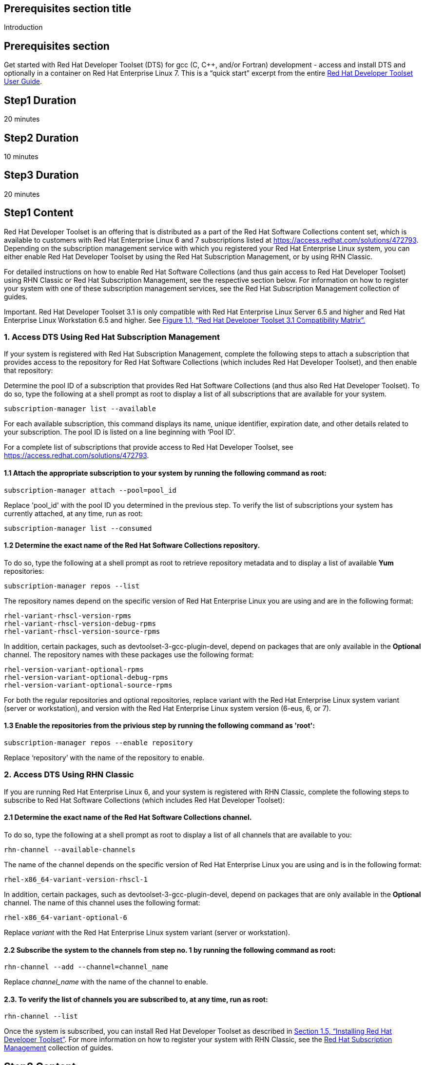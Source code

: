 :awestruct-layout: product-get-started
:awestruct-interpolate: true

## Prerequisites section title
Introduction

## Prerequisites section
Get started with Red Hat Developer Toolset (DTS) for gcc (C, C++, and/or Fortran) development - access and install DTS and optionally in a container on Red Hat Enterprise Linux 7.  This is a “quick start” excerpt from the entire https://access.redhat.com/documentation/en-US/Red_Hat_Developer_Toolset/3/html/User_Guide/index.html[Red Hat Developer Toolset User Guide].

## Step1 Duration
20 minutes

## Step2 Duration
10 minutes

## Step3 Duration
20 minutes

## Step1 Content

Red Hat Developer Toolset is an offering that is distributed as a part of the Red Hat Software Collections content set, which is available to customers with Red Hat Enterprise Linux 6 and 7 subscriptions listed at https://access.redhat.com/solutions/472793[https://access.redhat.com/solutions/472793]. Depending on the subscription management service with which you registered your Red Hat Enterprise Linux system, you can either enable Red Hat Developer Toolset by using the Red Hat Subscription Management, or by using RHN Classic. 

For detailed instructions on how to enable Red Hat Software Collections (and thus gain access to Red Hat Developer Toolset) using RHN Classic or Red Hat Subscription Management, see the respective section below. For information on how to register your system with one of these subscription management services, see the Red Hat Subscription Management collection of guides. 	

Important. Red Hat Developer Toolset 3.1 is only compatible with Red Hat Enterprise Linux Server 6.5 and higher and Red Hat Enterprise Linux Workstation 6.5 and higher. See https://access.redhat.com/documentation/en-US/Red_Hat_Developer_Toolset/3/html/User_Guide/sect-Red_Hat_Developer_Toolset-Compatibility.html#figu-Red_Hat_Developer_Toolset-Compatibility[Figure 1.1, “Red Hat Developer Toolset 3.1 Compatibility Matrix”.] 	

### 1. Access DTS Using Red Hat Subscription Management

If your system is registered with Red Hat Subscription Management, complete the following steps to attach a subscription that provides access to the repository for Red Hat Software Collections (which includes Red Hat Developer Toolset), and then enable that repository: 		

Determine the pool ID of a subscription that provides Red Hat Software Collections (and thus also Red Hat Developer Toolset). To do so, type the following at a shell prompt as root to display a list of all subscriptions that are available for your system.
			
  subscription-manager list --available

For each available subscription, this command displays its name, unique identifier, expiration date, and other details related to your subscription. The pool ID is listed on a line beginning with ‘Pool ID’. 				

For a complete list of subscriptions that provide access to Red Hat Developer Toolset, see https://access.redhat.com/solutions/472793. 				

#### 1.1 Attach the appropriate subscription to your system by running the following command as root: 				

  subscription-manager attach --pool=pool_id

Replace 'pool_id' with the pool ID you determined in the previous step. To verify the list of subscriptions your system has currently attached, at any time, run as root: 				

  subscription-manager list --consumed

#### 1.2 Determine the exact name of the Red Hat Software Collections repository. 

To do so, type the following at a shell prompt as root to retrieve repository metadata and to display a list of available *Yum* repositories: 
				
	subscription-manager repos --list

The repository names depend on the specific version of Red Hat Enterprise Linux you are using and are in the following format: 				

  rhel-variant-rhscl-version-rpms
  rhel-variant-rhscl-version-debug-rpms
  rhel-variant-rhscl-version-source-rpms

In addition, certain packages, such as devtoolset-3-gcc-plugin-devel, depend on packages that are only available in the *Optional* channel. The repository names with these packages use the following format: 				

  rhel-version-variant-optional-rpms
  rhel-version-variant-optional-debug-rpms
  rhel-version-variant-optional-source-rpms

For both the regular repositories and optional repositories, replace variant with the Red Hat Enterprise Linux system variant (server or workstation), and version with the Red Hat Enterprise Linux system version (6-eus, 6, or 7). 				

#### 1.3 Enable the repositories from the privious step by running the following command as 'root': 				

  subscription-manager repos --enable repository

Replace ‘repository’ with the name of the repository to enable. 				
	
### 2. Access DTS Using RHN Classic

If you are running Red Hat Enterprise Linux 6, and your system is registered with RHN Classic, complete the following steps to subscribe to Red Hat Software Collections (which includes Red Hat Developer Toolset): 	
	
#### 2.1 Determine the exact name of the Red Hat Software Collections channel. 

To do so, type the following at a shell prompt as root to display a list of all channels that are available to you: 				

  rhn-channel --available-channels

The name of the channel depends on the specific version of Red Hat Enterprise Linux you are using and is in the following format: 		
		
  rhel-x86_64-variant-version-rhscl-1

In addition, certain packages, such as devtoolset-3-gcc-plugin-devel, depend on packages that are only available in the *Optional* channel. The name of this channel uses the following format: 				

  rhel-x86_64-variant-optional-6

Replace _variant_ with the Red Hat Enterprise Linux system variant (server or workstation). 			
	
#### 2.2 Subscribe the system to the channels from step no. 1 by running the following command as root: 

  rhn-channel --add --channel=channel_name

Replace _channel_name_ with the name of the channel to enable. 				

#### 2.3. To verify the list of channels you are subscribed to, at any time, run as root: 				

  rhn-channel --list

Once the system is subscribed, you can install Red Hat Developer Toolset as described in https://access.redhat.com/documentation/en-US/Red_Hat_Developer_Toolset/3/html/User_Guide/sect-Red_Hat_Developer_Toolset-Install.html[Section 1.5, “Installing Red Hat Developer Toolset”]. For more information on how to register your system with RHN Classic, see the https://access.redhat.com/documentation/en-US/Red_Hat_Subscription_Management/[Red Hat Subscription Management] collection of guides. 

## Step2 Content

Installing Red Hat Developer Toolset

This section is an abridged version from our  https://access.redhat.com/documentation/en-US/Red_Hat_Developer_Toolset/3/html/User_Guide/sect-Red_Hat_Developer_Toolset-Install.html[Developer Guide: Installing Red Hat Developer Toolset]

Red Hat Developer Toolset is distributed as a collection of RPM packages that can be installed, updated, uninstalled, and inspected by using the standard package management tools that are included in Red Hat Enterprise Linux. Note that a valid subscription that provides access to the Red Hat Software Collections content set is required in order to install Red Hat Developer Toolset on your system. For detailed instructions on how to associate your system with an appropriate subscription and get access to Red Hat Developer Toolset, see https://access.redhat.com/documentation/en-US/Red_Hat_Developer_Toolset/3/html/User_Guide/sect-Red_Hat_Developer_Toolset-Subscribe.html[Section 1.4, “Getting Access to Red Hat Developer Toolset”.]

*Important* Before installing Red Hat Developer Toolset, install all available Red Hat Enterprise Linux updates. 		

### 1. Installing All or Some DTS Components

To install *all DTS components* (see the table below) that are included in Red Hat Developer Toolset, install the devtoolset-3 package by typing the following at a shell prompt as 'root': 		

  yum install devtoolset-3

.Table DTS components by package
|===
|Package Name|Description|Installed Components

|devtoolset-3-ide
|Integrated Development Environment
|Eclipse

|devtoolset-3-perftools
|Performance monitoring tools
|SystemTap, Valgrind, OProfile, Dyninst

|devtoolset-3-toolchain
|Development and debugging tools
|GCC, GDB, binutils, elfutils, dwz, memstomp, strace, ltrace
|===

To install any of these meta packages individually, type the following at a shell prompt as 'root':

  yum install package_name

Replace package_name with a space-separated list of meta packages you want to install. For example, to install only the Eclipse development environment and packages that depend on it, type as 'root':	
	
  ~]# yum install devtoolset-3-ide

#### 1.1. Installing Optional Packages

Red Hat Developer Toolset is distributed with a number of optional packages that are not installed by default. To list all Red Hat Developer Toolset packages that are available to you but not installed on your system, type the following command at a shell prompt: 		

  yum list available devtoolset-3-\*

To install any of these optional packages, run as root: 
	
  yum install package_name

Replace package_name with a space-separated list of packages that you want to install. For example, to install the devtoolset-3-gdb-gdbserver and devtoolset-3-gdb-doc packages, type: 		

  ~]# yum install devtoolset-3-gdb-gdbserver devtoolset-3-gdb-doc

#### 1.2 Installing Debugging Information

To install debugging information for any of the Red Hat Developer Toolset packages, make sure that the yum-utils package is installed and run the following command as root: 		

  debuginfo-install package_name

For example, to install debugging information for the devtoolset-3-dwz package, type: 		

  ~]# debuginfo-install devtoolset-3-dwz

Note that in order to use this command, you need to have access to the repository with these packages. If your system is registered with Red Hat Subscription Management, enable the rhel-variant-rhscl-version-debug-rpms repository as described in https://access.redhat.com/documentation/en-US/Red_Hat_Developer_Toolset/3/html/User_Guide/sect-Red_Hat_Developer_Toolset-Subscribe.html#sect-Red_Hat_Developer_Toolset-Subscribe-RHSM[Section 1.4.1, “Using Red Hat Subscription Management”]. If your system is registered with RHN Classic, subscribe the system to the rhel-x86_64-variant-version-debuginfo channel as described in https://access.redhat.com/documentation/en-US/Red_Hat_Developer_Toolset/3/html/User_Guide/sect-Red_Hat_Developer_Toolset-Subscribe.html#sect-Red_Hat_Developer_Toolset-Subscribe-RHN_Classic[Section 1.4.2, “Using RHN Classic”]. For more information on how to get access to debuginfo packages, see https://access.redhat.com/site/solutions/9907[https://access.redhat.com/site/solutions/9907]. 		

### 2. Using Red Hat Developer Toolset Container Images

Starting with Red Hat Developer Toolset 3.1, Dockerfiles are available for selected Red Hat Developer Toolset components. Dockerfiles are text documents that contain instructions for automated building of docker-formatted container images. The resulting container images can be used to run Red Hat Developer Toolset components inside virtual software containers, thus isolating them from the host system and allowing for their rapid deployment. This section describes how to obtain Red Hat Developer Toolset Dockerfiles, how to use them to build docker-formatted container images, and how to run Red Hat Developer Toolset components using the resulting container images. 

Red Hat Developer Toolset 3.1 is shipped with the following Dockerfiles: 	
* devtoolset-3-dyninst 			
* devtoolset-3-elfutils 			
* devtoolset-3-oprofile 			
* devtoolset-3-systemtap (only for Red Hat Enterprise Linux 7) 			
* devtoolset-3-toolchain 			
* devtoolset-3-valgrind 			
* devtoolset-3 (only for Red Hat Enterprise Linux 7) 			

*Note.* The docker package, which contains the *Docker* daemon, command line tool, and other necessary components for building and using docker-formatted container images, is currently only available for the Server variant of the Red Hat Enterprise Linux 7 product. Red Hat Developer Toolset Dockerfiles are distributed for Red Hat Enterprise Linux 6 as well, but the images built using them can only be deployed on Red Hat Enterprise Linux 7 Server. 	

#### 2.1. Obtaining Dockerfiles

The Red Hat Developer Toolset Dockerfiles are provided by the devtoolset-3-dockerfiles package. The package contains individual Dockerfiles for building docker-formatted container images with individual components and a meta-package for building a docker-formatted container image with all the components offered. To be able to use the Dockerfiles, install this package by executing: 
	
  ~]# yum install devtoolset-3-dockerfiles

Note that because some Red Hat Developer Toolset components depend on packages from the Optional channel, the provided Dockerfiles contain instructions that enable the channel automatically. 	

#### 2.2. Building Container Images

Follow the instruction outlined at https://access.redhat.com/articles/881893#get[Getting Docker in RHEL 7] to set up an environment for building and using docker-formatted container images. 		

When you are ready to build your image, change to the directory where the Dockerfile is installed and run the docker build command as shown in the following example.

#### Example 1 -  Building a Container Image with a Red Hat Developer Toolset Component

To build a docker-formatted container image for deploying the elfutils tools in a container, follow the instructions below.  Type the following at a shell prompt as 'root'.

Make sure you have a *Docker* environment set up properly on your system by following instructions at https://access.redhat.com/articles/881893#get[Getting Docker in RHEL 7].
			
Install the package containing the Red Hat Developer Toolset Dockerfiles: 					

  ~]# yum install devtoolset-3-dockerfiles

Determine where the Dockerfile for the required component is located: 					

  ~]# rpm -ql devtoolset-3-dockerfiles | grep "elfutils/Dockerfile"

Change to the directory where the required Dockerfile is installed: 	

  ~]# cd /opt/rh/devtoolset-3/root/usr/share/devtoolset-3-dockerfiles/rhel7/devtoolset-3-elfutils/

Build the container image using the docker build command: 					

  ~]# docker build -t devtoolset-3-elfutils-7 .

Replace ‘devtoolset-3-elfutils-7’ with the name you wish to assign to your resulting container image. 					

#### 2.3. Running Red Hat Developer Toolset Tools from Container Images

To launch the docker-formatted container image you built above in Example 1, execute the docker run command as follows: 		

  docker run -t -i container-image /bin/bash -l

Substitute the _container-image_ parameter with the name of the container image you chose when building it. So for Example 1 above, run the following command: 	
	
  ~]# docker run -t -i devtoolset-3-elfutils-7 /bin/bash -l

## More Resources

[discrete]
#### Tutorial: Creating a simple C++ application with Eclipse IDE

http://help.eclipse.org/kepler/index.jsp?topic=%2Forg.eclipse.cdt.doc.user%2Fgetting_started%2Fcdt_w_basic.htm[In this tutorial], you will use the Eclipse CDT to create a simple 'Hello World' application. This tutorial describes the process of creating a new C++ project where the build is automatically managed by the CDT, and running the program.

NOTE: In earlier versions of the CDT, there were two separate project types: Managed make (automatically generated a makefile) and Standard make (required the user's makefile to build). Now with CDT, you just select a project type, and that determines what build system to use.

To create a simple "Hello World" application using CDT, perform the following general steps:
http://help.eclipse.org/kepler/topic/org.eclipse.cdt.doc.user/getting_started/cdt_w_basic.htm#cdt_create[Creating a project]
http://help.eclipse.org/kepler/topic/org.eclipse.cdt.doc.user/getting_started/cdt_w_basic.htm#cdt_build[Reviewing the code and building the project]
http://help.eclipse.org/kepler/topic/org.eclipse.cdt.doc.user/getting_started/cdt_w_basic.htm#cdt_running[Running the application]


 
